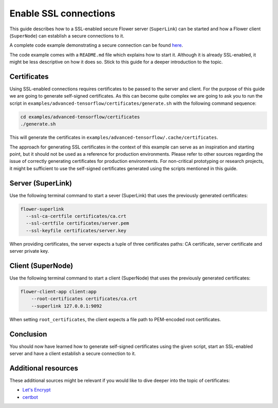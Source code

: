 ########################
 Enable SSL connections
########################

This guide describes how to a SSL-enabled secure Flower server
(``SuperLink``) can be started and how a Flower client (``SuperNode``)
can establish a secure connections to it.

A complete code example demonstrating a secure connection can be found
`here
<https://github.com/adap/flower/tree/main/examples/advanced-tensorflow>`_.

The code example comes with a ``README.md`` file which explains how to
start it. Although it is already SSL-enabled, it might be less
descriptive on how it does so. Stick to this guide for a deeper
introduction to the topic.

**************
 Certificates
**************

Using SSL-enabled connections requires certificates to be passed to the
server and client. For the purpose of this guide we are going to
generate self-signed certificates. As this can become quite complex we
are going to ask you to run the script in
``examples/advanced-tensorflow/certificates/generate.sh`` with the
following command sequence:

.. code:: bash

   cd examples/advanced-tensorflow/certificates
   ./generate.sh

This will generate the certificates in
``examples/advanced-tensorflow/.cache/certificates``.

The approach for generating SSL certificates in the context of this
example can serve as an inspiration and starting point, but it should
not be used as a reference for production environments. Please refer to
other sources regarding the issue of correctly generating certificates
for production environments. For non-critical prototyping or research
projects, it might be sufficient to use the self-signed certificates
generated using the scripts mentioned in this guide.

********************
 Server (SuperLink)
********************

Use the following terminal command to start a sever (SuperLink) that
uses the previously generated certificates:

.. code:: bash

   flower-superlink
     --ssl-ca-certfile certificates/ca.crt
     --ssl-certfile certificates/server.pem
     --ssl-keyfile certificates/server.key

When providing certificates, the server expects a tuple of three
certificates paths: CA certificate, server certificate and server
private key.

********************
 Client (SuperNode)
********************

Use the following terminal command to start a client (SuperNode) that
uses the previously generated certificates:

.. code:: bash

   flower-client-app client:app
       --root-certificates certificates/ca.crt
       --superlink 127.0.0.1:9092

When setting ``root_certificates``, the client expects a file path to
PEM-encoded root certificates.

************
 Conclusion
************

You should now have learned how to generate self-signed certificates
using the given script, start an SSL-enabled server and have a client
establish a secure connection to it.

**********************
 Additional resources
**********************

These additional sources might be relevant if you would like to dive
deeper into the topic of certificates:

-  `Let's Encrypt <https://letsencrypt.org/docs/>`_
-  `certbot <https://certbot.eff.org/>`_
